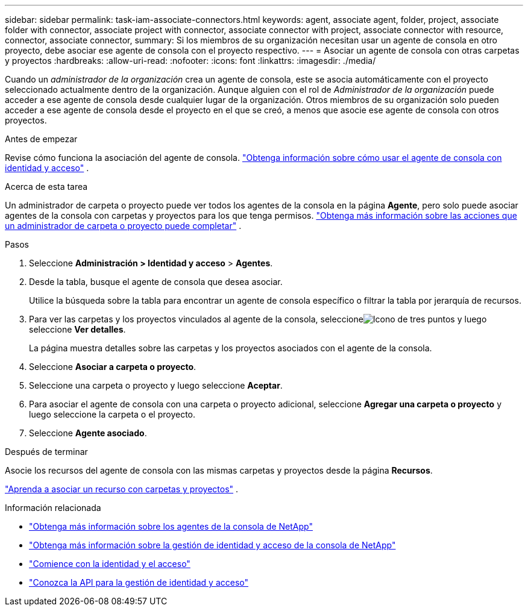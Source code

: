 ---
sidebar: sidebar 
permalink: task-iam-associate-connectors.html 
keywords: agent, associate agent, folder, project, associate folder with connector, associate project with connector, associate connector with project, associate connector with resource, connector, associate connector, 
summary: Si los miembros de su organización necesitan usar un agente de consola en otro proyecto, debe asociar ese agente de consola con el proyecto respectivo. 
---
= Asociar un agente de consola con otras carpetas y proyectos
:hardbreaks:
:allow-uri-read: 
:nofooter: 
:icons: font
:linkattrs: 
:imagesdir: ./media/


[role="lead"]
Cuando un _administrador de la organización_ crea un agente de consola, este se asocia automáticamente con el proyecto seleccionado actualmente dentro de la organización.  Aunque alguien con el rol de _Administrador de la organización_ puede acceder a ese agente de consola desde cualquier lugar de la organización.  Otros miembros de su organización solo pueden acceder a ese agente de consola desde el proyecto en el que se creó, a menos que asocie ese agente de consola con otros proyectos.

.Antes de empezar
Revise cómo funciona la asociación del agente de consola. link:concept-identity-and-access-management.html#associate-agents["Obtenga información sobre cómo usar el agente de consola con identidad y acceso"] .

.Acerca de esta tarea
Un administrador de carpeta o proyecto puede ver todos los agentes de la consola en la página *Agente*, pero solo puede asociar agentes de la consola con carpetas y proyectos para los que tenga permisos. link:reference-iam-predefined-roles.html["Obtenga más información sobre las acciones que un administrador de carpeta o proyecto puede completar"] .

.Pasos
. Seleccione *Administración > Identidad y acceso* > *Agentes*.
. Desde la tabla, busque el agente de consola que desea asociar.
+
Utilice la búsqueda sobre la tabla para encontrar un agente de consola específico o filtrar la tabla por jerarquía de recursos.

. Para ver las carpetas y los proyectos vinculados al agente de la consola, seleccioneimage:icon-action.png["Icono de tres puntos"] y luego seleccione *Ver detalles*.
+
La página muestra detalles sobre las carpetas y los proyectos asociados con el agente de la consola.

. Seleccione *Asociar a carpeta o proyecto*.
. Seleccione una carpeta o proyecto y luego seleccione *Aceptar*.
. Para asociar el agente de consola con una carpeta o proyecto adicional, seleccione *Agregar una carpeta o proyecto* y luego seleccione la carpeta o el proyecto.
. Seleccione *Agente asociado*.


.Después de terminar
Asocie los recursos del agente de consola con las mismas carpetas y proyectos desde la página *Recursos*.

link:task-iam-manage-resources.html#associate-resource["Aprenda a asociar un recurso con carpetas y proyectos"] .

.Información relacionada
* link:concept-connectors.html["Obtenga más información sobre los agentes de la consola de NetApp"]
* link:concept-identity-and-access-management.html["Obtenga más información sobre la gestión de identidad y acceso de la consola de NetApp"]
* link:task-iam-get-started.html["Comience con la identidad y el acceso"]
* https://docs.netapp.com/us-en/bluexp-automation/tenancyv4/overview.html["Conozca la API para la gestión de identidad y acceso"^]

